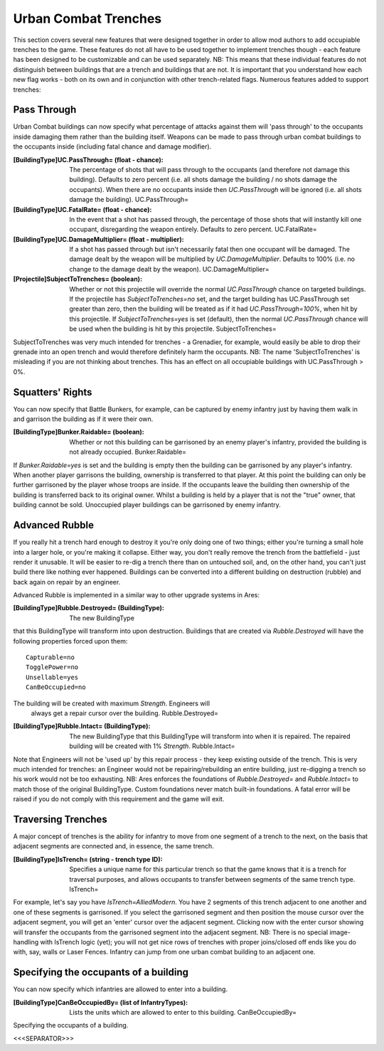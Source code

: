 Urban Combat Trenches
~~~~~~~~~~~~~~~~~~~~~

This section covers several new features that were designed together
in order to allow mod authors to add occupiable trenches to the game.
These features do not all have to be used together to implement
trenches though - each feature has been designed to be customizable
and can be used separately.
NB: This means that these individual features do not distinguish
between buildings that are a trench and buildings that are not. It is
important that you understand how each new flag works - both on its
own and in conjunction with other trench-related flags. Numerous
features added to support trenches:



Pass Through
````````````

Urban Combat buildings can now specify what percentage of attacks
against them will 'pass through' to the occupants inside damaging them
rather than the building itself. Weapons can be made to pass through
urban combat buildings to the occupants inside (including fatal chance
and damage modifier).

:[BuildingType]UC.PassThrough= (float - chance): The percentage of
  shots that will pass through to the occupants (and therefore not
  damage this building). Defaults to zero percent (i.e. all shots damage
  the building / no shots damage the occupants). When there are no
  occupants inside then `UC.PassThrough` will be ignored (i.e. all shots
  damage the building). UC.PassThrough=
:[BuildingType]UC.FatalRate= (float - chance): In the event that a
  shot has passed through, the percentage of those shots that will
  instantly kill one occupant, disregarding the weapon entirely.
  Defaults to zero percent. UC.FatalRate=
:[BuildingType]UC.DamageMultiplier= (float - multiplier): If a shot
  has passed through but isn't necessarily fatal then one occupant will
  be damaged. The damage dealt by the weapon will be multiplied by
  `UC.DamageMultiplier`. Defaults to 100% (i.e. no change to the damage
  dealt by the weapon). UC.DamageMultiplier=
:[Projectile]SubjectToTrenches= (boolean): Whether or not this
  projectile will override the normal `UC.PassThrough` chance on
  targeted buildings. If the projectile has `SubjectToTrenches=no` set,
  and the target building has UC.PassThrough set greater than zero, then
  the building will be treated as if it had `UC.PassThrough=100%`, when
  hit by this projectile. If `SubjectToTrenches=yes` is set (default),
  then the normal `UC.PassThrough` chance will be used when the building
  is hit by this projectile. SubjectToTrenches=


SubjectToTrenches was very much intended for trenches - a Grenadier,
for example, would easily be able to drop their grenade into an open
trench and would therefore definitely harm the occupants.
NB: The name 'SubjectToTrenches' is misleading if you are not thinking
about trenches. This has an effect on all occupiable buildings with
UC.PassThrough > 0%.





Squatters' Rights
`````````````````

You can now specify that Battle Bunkers, for example, can be captured
by enemy infantry just by having them walk in and garrison the
building as if it were their own.

:[BuildingType]Bunker.Raidable= (boolean): Whether or not this
  building can be garrisoned by an enemy player's infantry, provided the
  building is not already occupied. Bunker.Raidable=


If `Bunker.Raidable=yes` is set and the building is empty then the
building can be garrisoned by any player's infantry. When another
player garrisons the building, ownership is transferred to that
player. At this point the building can only be further garrisoned by
the player whose troops are inside. If the occupants leave the
building then ownership of the building is transferred back to its
original owner. Whilst a building is held by a player that is not the
"true" owner, that building cannot be sold. Unoccupied player
buildings can be garrisoned by enemy infantry.



Advanced Rubble
```````````````

If you really hit a trench hard enough to destroy it you're only doing
one of two things; either you're turning a small hole into a larger
hole, or you're making it collapse. Either way, you don't really
remove the trench from the battlefield - just render it unusable. It
will be easier to re-dig a trench there than on untouched soil, and,
on the other hand, you can't just build there like nothing ever
happened. Buildings can be converted into a different building on
destruction (rubble) and back again on repair by an engineer.

Advanced Rubble is implemented in a similar way to other upgrade
systems in Ares:

:[BuildingType]Rubble.Destroyed= (BuildingType): The new BuildingType
that this BuildingType will transform into upon destruction. Buildings
that are created via `Rubble.Destroyed` will have the following
properties forced upon them:

::

    Capturable=no
    TogglePower=no
    Unsellable=yes
    CanBeOccupied=no

The building will be created with maximum `Strength`. Engineers will
  always get a repair cursor over the building. Rubble.Destroyed=
:[BuildingType]Rubble.Intact= (BuildingType): The new BuildingType
  that this BuildingType will transform into when it is repaired. The
  repaired building will be created with 1% `Strength`. Rubble.Intact=


Note that Engineers will not be 'used up' by this repair process -
they keep existing outside of the trench. This is very much intended
for trenches: an Engineer would not be repairing/rebuilding an entire
building, just re-digging a trench so his work would not be too
exhausting.
NB: Ares enforces the foundations of `Rubble.Destroyed=` and
`Rubble.Intact=` to match those of the original BuildingType. Custom
foundations never match built-in foundations. A fatal error will be
raised if you do not comply with this requirement and the game will
exit.



Traversing Trenches
```````````````````

A major concept of trenches is the ability for infantry to move from
one segment of a trench to the next, on the basis that adjacent
segments are connected and, in essence, the same trench.

:[BuildingType]IsTrench= (string - trench type ID): Specifies a unique
  name for this particular trench so that the game knows that it is a
  trench for traversal purposes, and allows occupants to transfer
  between segments of the same trench type. IsTrench=


For example, let's say you have `IsTrench=AlliedModern`. You have 2
segments of this trench adjacent to one another and one of these
segments is garrisoned. If you select the garrisoned segment and then
position the mouse cursor over the adjacent segment, you will get an
'enter' cursor over the adjacent segment. Clicking now with the enter
cursor showing will transfer the occupants from the garrisoned segment
into the adjacent segment.
NB: There is no special image-handling with IsTrench logic (yet); you
will not get nice rows of trenches with proper joins/closed off ends
like you do with, say, walls or Laser Fences. Infantry can jump from
one urban combat building to an adjacent one.

.. versionadded:: 0.1



Specifying the occupants of a building
``````````````````````````````````````

You can now specify which infantries are allowed to enter into a
building.

:[BuildingType]CanBeOccupiedBy= (list of InfantryTypes): Lists the
  units which are allowed to enter to this building. CanBeOccupiedBy=

Specifying the occupants of a building.

.. versionadded:: 0.2



<<<SEPARATOR>>>
